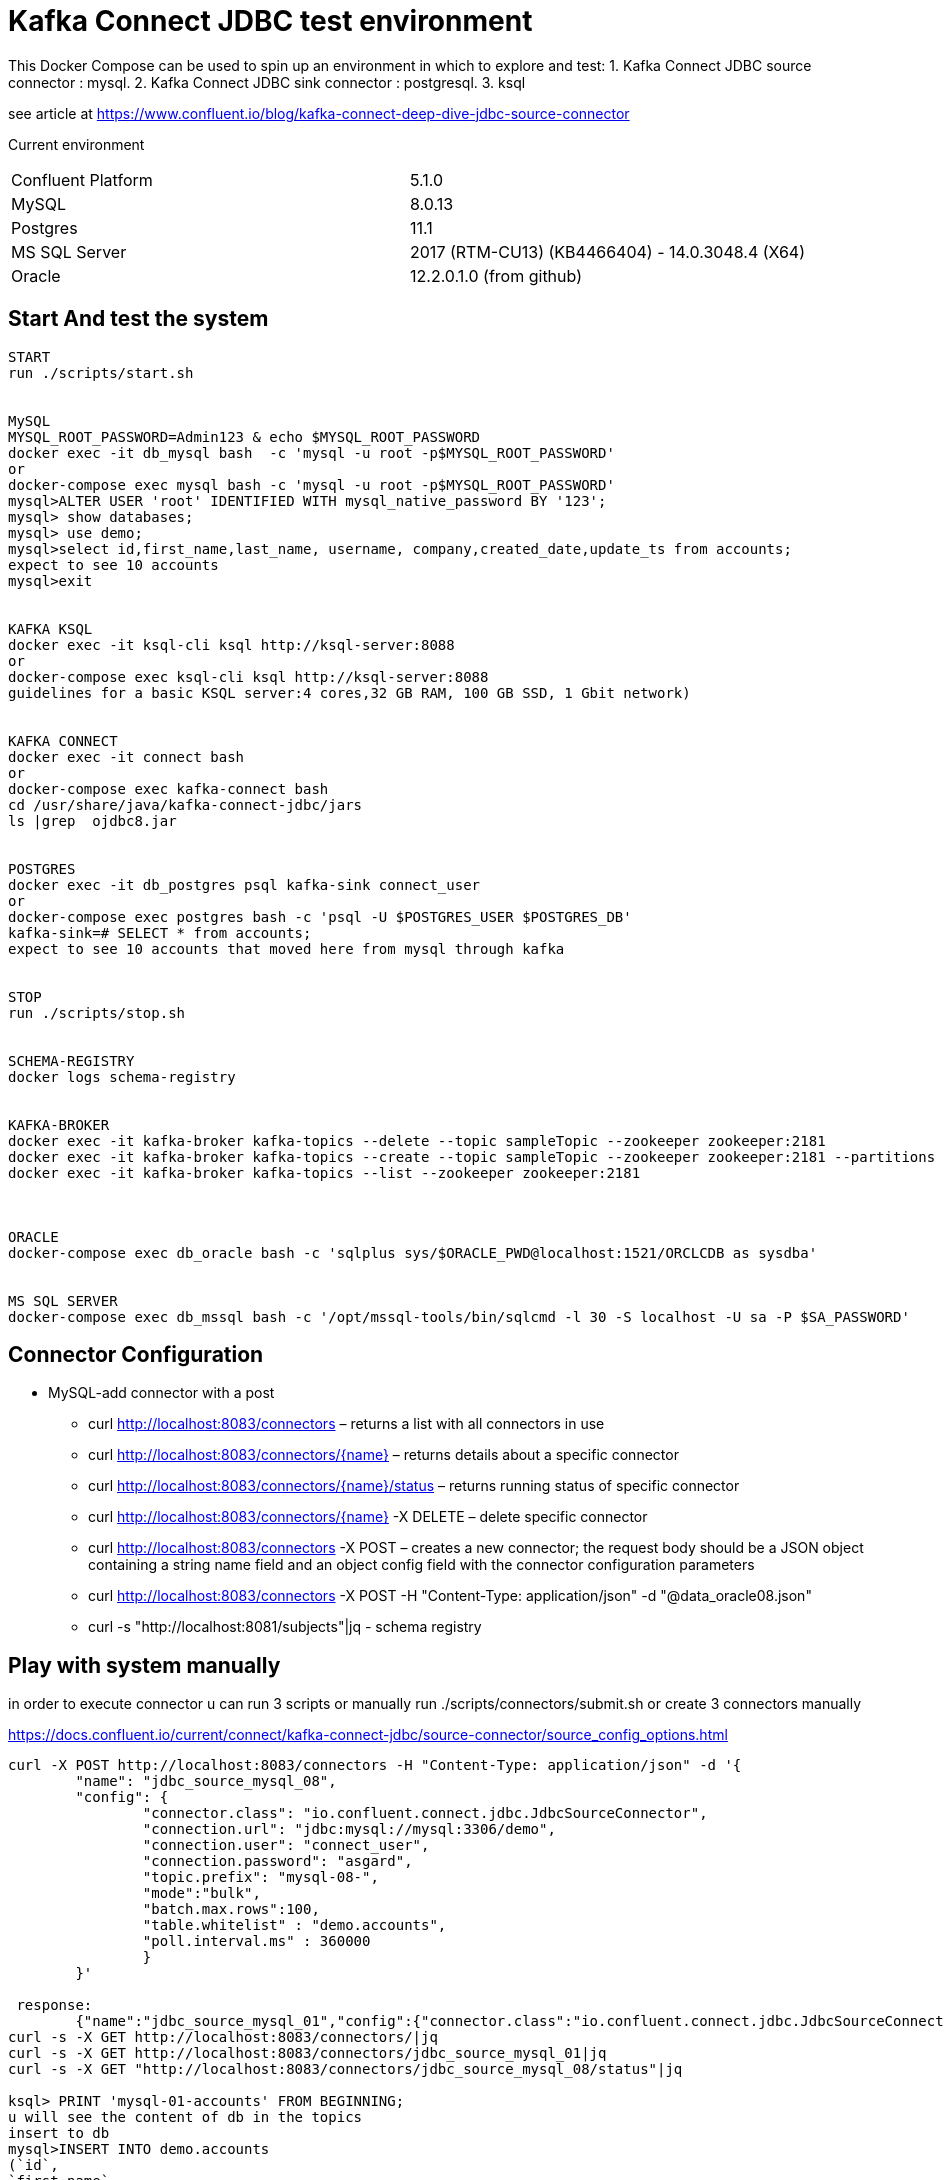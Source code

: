 = Kafka Connect JDBC test environment

This Docker Compose can be used to spin up an environment in which to explore and test:
1. Kafka Connect JDBC source connector : mysql.
2. Kafka Connect JDBC sink connector : postgresql.
3. ksql

see article at https://www.confluent.io/blog/kafka-connect-deep-dive-jdbc-source-connector

Current environment
|=====================================================================
|Confluent Platform | 5.1.0
|MySQL              | 8.0.13
|Postgres           | 11.1
|MS SQL Server      | 2017 (RTM-CU13) (KB4466404) - 14.0.3048.4 (X64)
|Oracle             | 12.2.0.1.0  (from github)
|=====================================================================

== Start And test the system


[source,bash]
----
START
run ./scripts/start.sh


MySQL
MYSQL_ROOT_PASSWORD=Admin123 & echo $MYSQL_ROOT_PASSWORD
docker exec -it db_mysql bash  -c 'mysql -u root -p$MYSQL_ROOT_PASSWORD'
or
docker-compose exec mysql bash -c 'mysql -u root -p$MYSQL_ROOT_PASSWORD'
mysql>ALTER USER 'root' IDENTIFIED WITH mysql_native_password BY '123';
mysql> show databases;
mysql> use demo;
mysql>select id,first_name,last_name, username, company,created_date,update_ts from accounts;
expect to see 10 accounts
mysql>exit


KAFKA KSQL
docker exec -it ksql-cli ksql http://ksql-server:8088
or
docker-compose exec ksql-cli ksql http://ksql-server:8088
guidelines for a basic KSQL server:4 cores,32 GB RAM, 100 GB SSD, 1 Gbit network)


KAFKA CONNECT
docker exec -it connect bash
or
docker-compose exec kafka-connect bash
cd /usr/share/java/kafka-connect-jdbc/jars
ls |grep  ojdbc8.jar


POSTGRES
docker exec -it db_postgres psql kafka-sink connect_user
or
docker-compose exec postgres bash -c 'psql -U $POSTGRES_USER $POSTGRES_DB'
kafka-sink=# SELECT * from accounts;
expect to see 10 accounts that moved here from mysql through kafka


STOP
run ./scripts/stop.sh


SCHEMA-REGISTRY
docker logs schema-registry


KAFKA-BROKER
docker exec -it kafka-broker kafka-topics --delete --topic sampleTopic --zookeeper zookeeper:2181
docker exec -it kafka-broker kafka-topics --create --topic sampleTopic --zookeeper zookeeper:2181 --partitions 1 --replication-factor 1
docker exec -it kafka-broker kafka-topics --list --zookeeper zookeeper:2181



ORACLE
docker-compose exec db_oracle bash -c 'sqlplus sys/$ORACLE_PWD@localhost:1521/ORCLCDB as sysdba'


MS SQL SERVER
docker-compose exec db_mssql bash -c '/opt/mssql-tools/bin/sqlcmd -l 30 -S localhost -U sa -P $SA_PASSWORD'
----


==  Connector Configuration

* MySQL-add connector with a post
** curl http://localhost:8083/connectors – returns a list with all connectors in use
** curl http://localhost:8083/connectors/{name} – returns details about a specific connector
** curl http://localhost:8083/connectors/{name}/status – returns running status of specific connector
** curl http://localhost:8083/connectors/{name}  -X DELETE – delete  specific connector
** curl http://localhost:8083/connectors -X POST – creates a new connector; the request body should be a JSON object containing a string name field and an object config field with the connector configuration parameters
** curl http://localhost:8083/connectors -X POST -H "Content-Type: application/json" -d "@data_oracle08.json"
** curl -s "http://localhost:8081/subjects"|jq - schema registry

==  Play with system manually

in order to execute connector u can run  3 scripts or manually
run ./scripts/connectors/submit.sh
or create 3 connectors manually

https://docs.confluent.io/current/connect/kafka-connect-jdbc/source-connector/source_config_options.html
[source,bash]
----


curl -X POST http://localhost:8083/connectors -H "Content-Type: application/json" -d '{
        "name": "jdbc_source_mysql_08",
        "config": {
                "connector.class": "io.confluent.connect.jdbc.JdbcSourceConnector",
                "connection.url": "jdbc:mysql://mysql:3306/demo",
                "connection.user": "connect_user",
                "connection.password": "asgard",
                "topic.prefix": "mysql-08-",
                "mode":"bulk",
                "batch.max.rows":100,
                "table.whitelist" : "demo.accounts",
                "poll.interval.ms" : 360000
                }
        }'

 response:
        {"name":"jdbc_source_mysql_01","config":{"connector.class":"io.confluent.connect.jdbc.JdbcSourceConnector","connection.url":"jdbc:mysql://mysql:3306/demo","connection.user":"connect_user","connection.password":"asgard","topic.prefix":"mysql-01-","mode":"bulk","poll.interval.ms":"10000","name":"jdbc_source_mysql_01"},"tasks":[],"type":null}
curl -s -X GET http://localhost:8083/connectors/|jq
curl -s -X GET http://localhost:8083/connectors/jdbc_source_mysql_01|jq
curl -s -X GET "http://localhost:8083/connectors/jdbc_source_mysql_08/status"|jq

ksql> PRINT 'mysql-01-accounts' FROM BEGINNING;
u will see the content of db in the topics
insert to db
mysql>INSERT INTO demo.accounts
(`id`,
`first_name`,
`last_name`,
`username`,
`company`,
`created_date`) VALUES
(30,
'lolik10',
'samuel10',
'loliksamuel',
'zim',
'2019-03-03');
after 10 sec, u will see it in the topic

create another connector in mode : timestamp
curl -X POST http://localhost:8083/connectors -H "Content-Type: application/json" -d '{
        "name": "jdbc_source_mysql_ts",
        "config": {
                "connector.class": "io.confluent.connect.jdbc.JdbcSourceConnector",
                "connection.url": "jdbc:mysql://mysql:3306/demo",
                "connection.user": "connect_user",
                "connection.password": "asgard",
                "topic.prefix": "mysql-08-",
                "mode":"timestamp",
                "table.whitelist" : "demo.accounts",
                "timestamp.column.name": "UPDATE_TS",
                "validate.non.null": false
                }
        }'



mysql> INSERT INTO demo.accounts (`id`, `first_name`, `last_name`, `username`, `company`, `created_date`) VALUES (30, 'lolik10', 'samuel10', 'loliksamuel', 'zim', '2019-03-03');
Query OK, 1 row affected (0.00 sec)
verify after 1 sec, that u see it in the topic

mysql>update demo.accounts set first_name = 'lolik311' where id=31;
verify after 1 sec, that u see it in the topic

mysql>delete from demo.accounts where id=31;
verify that jdbc connector does not support delete oparations. if u need it than consider use cdc transaction-log connector.
curl -X POST http://localhost:8083/connectors -H "Content-Type: application/json" -d '{
          "name": "src_mysql_12b",
          "config": {
                  "connector.class": "io.confluent.connect.jdbc.JdbcSourceConnector",
                  "connection.url": "jdbc:mysql://mysql:3306/demo",
                  "connection.user": "connect_user",
                  "connection.password": "asgard",
                  "topic.prefix": "mysql-12b-",
                  "numeric.mapping": "best_fit",
                  "table.whitelist" : "demo.transactions",
                  "mode":"incrementing","incrementing.column.name": "txn_id",
                  "poll.interval.ms" : 3600000,
                  "validate.non.null": false
                  }
          }'





ksql> PRINT 'mysql-01-transactions' FROM BEGINNING;
verify a problem :decimal amount field is not serialized correctly. we will have to fix the connector:add "numeric.mapping": "best_fit"
4/21/19 3:11:04 PM UTC, null, {"txn_id": 1000, "customer_id": 5, "amount": {"bytes": "\nÿ"}, "currency": "IRR", "txn_timestamp": "2018-01-12T14:53:49Z"}

curl localhost:8081/subjects/mysql-12a-transactions-value/versions/1 |jq '.schema|fromjson.fields[] | select (.name == "amount")'


mysql>INSERT INTO demo.transactions   VALUES (1001, 1, 1.11, 'RUB', now());
----








==  Play with KSQL TABLE AND STREAMS



Use the CREATE STREAM statement to create a stream from a Kafka topic.
Use the CREATE STREAM AS SELECT statement to create a query stream from an existing stream.
KSQL can't infer the topic's data format, so you must provide the format of the values that are stored in the topic
create a connector(using bulk is not a best practice, Valid Values: [, bulk, timestamp, incrementing, timestamp+incrementing])
----
ksql> SET 'auto.offset.reset'='earliest';
ksql>>SHOW |LIST functions;LIST properties;LIST streams;LIST topics;LIST tables;LIST queries;
ksql>run script 'tmp/ksql.commands';
or do it manually
ksql>CREATE STREAM s_accounts1 WITH (KAFKA_TOPIC='mysql-08-accounts', VALUE_FORMAT='AVRO', KEY='id');
ksql>CREATE TABLE  t_users (registertime BIGINT,  userid VARCHAR, gender VARCHAR, regionid VARCHAR)  WITH (KAFKA_TOPIC = 'mysql-08-accounts',  VALUE_FORMAT='JSON', KEY = 'userid');
ksql>CREATE STREAM s_accounts2 (id INTEGER, FIRST_NAME VARCHAR, LAST_NAME VARCHAR, USERNAME VARCHAR, company VARCHAR, CREATED_DATE INTEGER, UPDATE_TS BIGINT)  WITH (KAFKA_TOPIC = 'mysql-08-accounts',  VALUE_FORMAT='AVRO', KEY = 'id');
ksql>CREATE TABLE  t_accounts_gb as select last_name, count(*) as count from s_accounts2 group by last_name ;
ksql>SELECT * from t_accounts_gb;
mysql> INSERT INTO demo.accounts (`id`, `first_name`, `last_name`, `username`, `company`, `created_date`) VALUES (40, 'lolik40', 'samuel', 'loliksamuel', 'zim', '2019-03-03');

ksql> SELECT ROWKEY, ID, FIRST_NAME + ' ' + LAST_NAME FROM ACCOUNTS;
verify u see nothing. that's because u have to insert a new account first

ksql>CREATE TABLE t_account_gb2  (last_name string, COUNT bigint) WITH (kafka_topic='mysql-08-accounts', value_format='JSON') ;
ksql>DESCRIBE EXTENDED t_users;
ksql>DROP TABLE  IF EXISTS  t_users;
ksql>SHOW | LIST tables;
ksql>describe extended t_account_gb2; --see the columns & how many massages
ksql>select * from t_account_gb2;
note u do not see anything. it is because no new data is inserted. let's insert in different window...
mysql> INSERT INTO demo.accounts (`id`, `first_name`, `last_name`, `username`, `company`, `created_date`) VALUES (40, 'lolik40', 'samuel', 'loliksamuel', 'zim', '2019-03-03');
Query OK, 1 row affected (0.00 sec)
verify after 1 sec, that u see it in the table accountGroupByTable2

ksql>CREATE TABLE t_account_gb3  (usertimestamp BIGINT, user_id VARCHAR, gender VARCHAR, region_id VARCHAR) KAFKA_TOPIC = 'mysql-08-accounts',KEY = 'user_id');

ksql>print 'ACCOUNTGROUPBY' FROM BEGINNING;
???
ksql>DROP TABLE [IF EXISTS] table_name [DELETE TOPIC];
ksql>DROP STREAM [IF EXISTS] stream_name [DELETE TOPIC];
ksql> PRINT 'mysql-01-accounts' FROM BEGINNING


docker exec -it db_postgres psql kafka-sink connect_user
kafka-sink=# \h
kafka-sink-# \l
                                       List of databases
    Name    |    Owner     | Encoding |  Collate   |   Ctype    |       Access privileges
------------+--------------+----------+------------+------------+-------------------------------
 kafka-sink | connect_user | UTF8     | en_US.utf8 | en_US.utf8 |
 postgres   | connect_user | UTF8     | en_US.utf8 | en_US.utf8 |
 template0  | connect_user | UTF8     | en_US.utf8 | en_US.utf8 | =c/connect_user              +
            |              |          |            |            | connect_user=CTc/connect_user
 template1  | connect_user | UTF8     | en_US.utf8 | en_US.utf8 | =c/connect_user              +
            |              |          |            |            | connect_user=CTc/connect_user
(4 rows)

kafka-sink=# \dt *.*
kafka-sink=# \d __table__
kafka-sink=# SELECT current_date;
kafka-sink=# SELECT * from accounts;
verify all accounts are here
mysql>insert into....
kafka-sink=# SELECT * from accounts;
verify added an account
kafka-sink=# \q
----

==  other DB's connectors


* Postgres
+
[source,bash]
----
curl -X POST http://localhost:8083/connectors -H "Content-Type: application/json" -d '{
        "name": "jdbc_source_postgres_01",
        "config": {
                "connector.class": "io.confluent.connect.jdbc.JdbcSourceConnector",
                  "connection.url": "jdbc:postgresql://postgres:5432/postgres",
                "connection.user": "connect_user",
                "connection.password": "asgard",
                "topic.prefix": "postgres-01-",
                "mode":"bulk",
                "poll.interval.ms" : 3600000,
                "query" :"select * from accounts"
                }
        }'


----

* Oracle
+
[source,bash]
----
cp ojdbc8.jar
docker cp /db-leach/jdbc/lib/ojdbc8.jar kafka-connect-jdbc-mysql_kafka-connect_1:/usr/share/java/kafka-connect-jdbc
curl -X POST http://localhost:8083/connectors -H "Content-Type: application/json" -d '{
                "name": "jdbc_source_oracle_01",
                "config": {
                        "connector.class": "io.confluent.connect.jdbc.JdbcSourceConnector",
                        "connection.url": "jdbc:oracle:thin:@oracle:1521/ORCLPDB1",
                        "connection.user": "connect_user",
                        "connection.password": "asgard",
                        "topic.prefix": "oracle-01-",
                        "table.whitelist" : "NUM_TEST",
                        "mode":"bulk",
                        "poll.interval.ms" : 3600000
                        }
                }'
----

* MS SQL Server
+
[source,bash]
----
curl -X POST http://localhost:8083/connectors -H "Content-Type: application/json" -d '{
                "name": "jdbc_source_mssql_01",
                "config": {
                        "connector.class": "io.confluent.connect.jdbc.JdbcSourceConnector",
                        "connection.url": "jdbc:sqlserver://mssql:1433;databaseName=demo",
                        "connection.user": "connect_user",
                        "connection.password": "Asgard123",
                        "topic.prefix": "mssql-01-",
                        "table.whitelist" : "demo..num_test",
                        "mode":"bulk",
                        "poll.interval.ms" : 3600000
                        }
                }'
----
